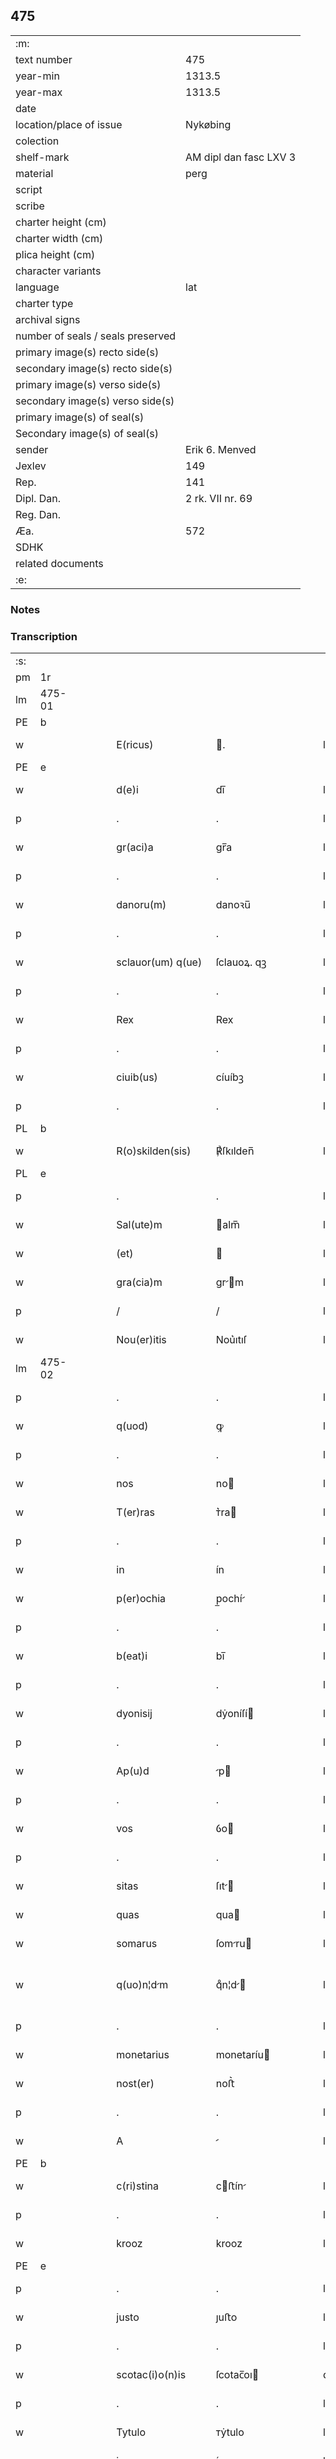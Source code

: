 ** 475

| :m:                               |                        |
| text number                       |                    475 |
| year-min                          |                 1313.5 |
| year-max                          |                 1313.5 |
| date                              |                        |
| location/place of issue           |               Nykøbing |
| colection                         |                        |
| shelf-mark                        | AM dipl dan fasc LXV 3 |
| material                          |                   perg |
| script                            |                        |
| scribe                            |                        |
| charter height (cm)               |                        |
| charter width (cm)                |                        |
| plica height (cm)                 |                        |
| character variants                |                        |
| language                          |                    lat |
| charter type                      |                        |
| archival signs                    |                        |
| number of seals / seals preserved |                        |
| primary image(s) recto side(s)    |                        |
| secondary image(s) recto side(s)  |                        |
| primary image(s) verso side(s)    |                        |
| secondary image(s) verso side(s)  |                        |
| primary image(s) of seal(s)       |                        |
| Secondary image(s) of seal(s)     |                        |
| sender                            |         Erik 6. Menved |
| Jexlev                            |                    149 |
| Rep.                              |                    141 |
| Dipl. Dan.                        |       2 rk. VII nr. 69 |
| Reg. Dan.                         |                        |
| Æa.                               |                    572 |
| SDHK                              |                        |
| related documents                 |                        |
| :e:                               |                        |

*** Notes


*** Transcription
| :s: |        |   |   |   |   |                    |             |   |   |   |   |     |   |   |   |               |
| pm  | 1r     |   |   |   |   |                    |             |   |   |   |   |     |   |   |   |               |
| lm  | 475-01 |   |   |   |   |                    |             |   |   |   |   |     |   |   |   |               |
| PE  | b      |   |   |   |   |                    |             |   |   |   |   |     |   |   |   |               |
| w   |        |   |   |   |   | E(ricus)           | .          |   |   |   |   | lat |   |   |   |        475-01 |
| PE  | e      |   |   |   |   |                    |             |   |   |   |   |     |   |   |   |               |
| w   |        |   |   |   |   | d(e)i              | dı̅          |   |   |   |   | lat |   |   |   |        475-01 |
| p   |        |   |   |   |   | .                  | .           |   |   |   |   | lat |   |   |   |        475-01 |
| w   |        |   |   |   |   | gr(aci)a           | gr̅a         |   |   |   |   | lat |   |   |   |        475-01 |
| p   |        |   |   |   |   | .                  | .           |   |   |   |   | lat |   |   |   |        475-01 |
| w   |        |   |   |   |   | danoru(m)          | danoꝛu̅      |   |   |   |   | lat |   |   |   |        475-01 |
| p   |        |   |   |   |   | .                  | .           |   |   |   |   | lat |   |   |   |        475-01 |
| w   |        |   |   |   |   | sclauor(um) q(ue)  | ſclauoꝝ. qꝫ |   |   |   |   | lat |   |   |   |        475-01 |
| p   |        |   |   |   |   | .                  | .           |   |   |   |   | lat |   |   |   |        475-01 |
| w   |        |   |   |   |   | Rex                | Rex         |   |   |   |   | lat |   |   |   |        475-01 |
| p   |        |   |   |   |   | .                  | .           |   |   |   |   | lat |   |   |   |        475-01 |
| w   |        |   |   |   |   | ciuib(us)          | cíuíbꝫ      |   |   |   |   | lat |   |   |   |        475-01 |
| p   |        |   |   |   |   | .                  | .           |   |   |   |   | lat |   |   |   |        475-01 |
| PL  | b      |   |   |   |   |                    |             |   |   |   |   |     |   |   |   |               |
| w   |        |   |   |   |   | R(o)skilden(sis)   | ℟ſkılden̅    |   |   |   |   | lat |   |   |   |        475-01 |
| PL  | e      |   |   |   |   |                    |             |   |   |   |   |     |   |   |   |               |
| p   |        |   |   |   |   | .                  | .           |   |   |   |   | lat |   |   |   |        475-01 |
| w   |        |   |   |   |   | Sal(ute)m          | alm̅        |   |   |   |   | lat |   |   |   |        475-01 |
| w   |        |   |   |   |   | (et)               |            |   |   |   |   | lat |   |   |   |        475-01 |
| w   |        |   |   |   |   | gra(cia)m          | gr̅m        |   |   |   |   | lat |   |   |   |        475-01 |
| p   |        |   |   |   |   | /                  | /           |   |   |   |   | lat |   |   |   |        475-01 |
| w   |        |   |   |   |   | Nou(er)itis        | Nou͛ıtıſ     |   |   |   |   | lat |   |   |   |        475-01 |
| lm  | 475-02 |   |   |   |   |                    |             |   |   |   |   |     |   |   |   |               |
| p   |        |   |   |   |   | .                  | .           |   |   |   |   | lat |   |   |   |        475-02 |
| w   |        |   |   |   |   | q(uod)             | ꝙ           |   |   |   |   | lat |   |   |   |        475-02 |
| p   |        |   |   |   |   | .                  | .           |   |   |   |   | lat |   |   |   |        475-02 |
| w   |        |   |   |   |   | nos                | no         |   |   |   |   | lat |   |   |   |        475-02 |
| w   |        |   |   |   |   | T(er)ras           | ᴛ͛ra        |   |   |   |   | lat |   |   |   |        475-02 |
| p   |        |   |   |   |   | .                  | .           |   |   |   |   | lat |   |   |   |        475-02 |
| w   |        |   |   |   |   | in                 | ín          |   |   |   |   | lat |   |   |   |        475-02 |
| w   |        |   |   |   |   | p(er)ochia         | p̲ochí      |   |   |   |   | lat |   |   |   |        475-02 |
| p   |        |   |   |   |   | .                  | .           |   |   |   |   | lat |   |   |   |        475-02 |
| w   |        |   |   |   |   | b(eat)i            | bı̅          |   |   |   |   | lat |   |   |   |        475-02 |
| p   |        |   |   |   |   | .                  | .           |   |   |   |   | lat |   |   |   |        475-02 |
| w   |        |   |   |   |   | dyonisij           | dẏoníſí    |   |   |   |   | lat |   |   |   |        475-02 |
| p   |        |   |   |   |   | .                  | .           |   |   |   |   | lat |   |   |   |        475-02 |
| w   |        |   |   |   |   | Ap(u)d             | p         |   |   |   |   | lat |   |   |   |        475-02 |
| p   |        |   |   |   |   | .                  | .           |   |   |   |   | lat |   |   |   |        475-02 |
| w   |        |   |   |   |   | vos                | ỽo         |   |   |   |   | lat |   |   |   |        475-02 |
| p   |        |   |   |   |   | .                  | .           |   |   |   |   | lat |   |   |   |        475-02 |
| w   |        |   |   |   |   | sitas              | ſıt       |   |   |   |   | lat |   |   |   |        475-02 |
| w   |        |   |   |   |   | quas               | qua        |   |   |   |   | lat |   |   |   |        475-02 |
| w   |        |   |   |   |   | somarus            | ſomru     |   |   |   |   | lat |   |   |   |        475-02 |
| w   |        |   |   |   |   | q(uo)n¦dm         | qͦn¦d      |   |   |   |   | lat |   |   |   | 475-02—475-03 |
| p   |        |   |   |   |   | .                  | .           |   |   |   |   | lat |   |   |   |        475-03 |
| w   |        |   |   |   |   | monetarius         | monetaríu  |   |   |   |   | lat |   |   |   |        475-03 |
| w   |        |   |   |   |   | nost(er)           | noﬅ͛         |   |   |   |   | lat |   |   |   |        475-03 |
| p   |        |   |   |   |   | .                  | .           |   |   |   |   | lat |   |   |   |        475-03 |
| w   |        |   |   |   |   | A                  |            |   |   |   |   | lat |   |   |   |        475-03 |
| PE  | b      |   |   |   |   |                    |             |   |   |   |   |     |   |   |   |               |
| w   |        |   |   |   |   | c(ri)stina         | cﬅín      |   |   |   |   | lat |   |   |   |        475-03 |
| p   |        |   |   |   |   | .                  | .           |   |   |   |   | lat |   |   |   |        475-03 |
| w   |        |   |   |   |   | krooz              | krooz       |   |   |   |   | lat |   |   |   |        475-03 |
| PE  | e      |   |   |   |   |                    |             |   |   |   |   |     |   |   |   |               |
| p   |        |   |   |   |   | .                  | .           |   |   |   |   | lat |   |   |   |        475-03 |
| w   |        |   |   |   |   | justo              | ȷuﬅo        |   |   |   |   | lat |   |   |   |        475-03 |
| p   |        |   |   |   |   | .                  | .           |   |   |   |   | lat |   |   |   |        475-03 |
| w   |        |   |   |   |   | scotac(i)o(n)is    | ſcotac̅oı   |   |   |   |   | dan |   |   |   |        475-03 |
| p   |        |   |   |   |   | .                  | .           |   |   |   |   | lat |   |   |   |        475-03 |
| w   |        |   |   |   |   | Tytulo             | ᴛẏtulo      |   |   |   |   | lat |   |   |   |        475-03 |
| w   |        |   |   |   |   | in                 | ín          |   |   |   |   | lat |   |   |   |        475-03 |
| w   |        |   |   |   |   | placito            | placıto     |   |   |   |   | lat |   |   |   |        475-03 |
| lm  | 475-04 |   |   |   |   |                    |             |   |   |   |   |     |   |   |   |               |
| w   |        |   |   |   |   | habuit             | habuıt      |   |   |   |   | lat |   |   |   |        475-04 |
| p   |        |   |   |   |   | .                  | .           |   |   |   |   | lat |   |   |   |        475-04 |
| w   |        |   |   |   |   | (et)               |            |   |   |   |   | lat |   |   |   |        475-04 |
| w   |        |   |   |   |   | postmodu(m)        | poﬅmodu̅     |   |   |   |   | lat |   |   |   |        475-04 |
| w   |        |   |   |   |   | p(er)              | p̲           |   |   |   |   | lat |   |   |   |        475-04 |
| w   |        |   |   |   |   | multos             | multo      |   |   |   |   | lat |   |   |   |        475-04 |
| w   |        |   |   |   |   | Annos              | nno       |   |   |   |   | lat |   |   |   |        475-04 |
| p   |        |   |   |   |   | .                  | .           |   |   |   |   | lat |   |   |   |        475-04 |
| w   |        |   |   |   |   | in                 | ín          |   |   |   |   | lat |   |   |   |        475-04 |
| w   |        |   |   |   |   | sua                | ſu         |   |   |   |   | lat |   |   |   |        475-04 |
| w   |        |   |   |   |   | possessione        | poſſeſſíone |   |   |   |   | lat |   |   |   |        475-04 |
| p   |        |   |   |   |   | .                  | .           |   |   |   |   | lat |   |   |   |        475-04 |
| w   |        |   |   |   |   | habuit             | habuít      |   |   |   |   | lat |   |   |   |        475-04 |
| w   |        |   |   |   |   | pacifice           | pacıfıce    |   |   |   |   | lat |   |   |   |        475-04 |
| lm  | 475-05 |   |   |   |   |                    |             |   |   |   |   |     |   |   |   |               |
| w   |        |   |   |   |   | (et)               |            |   |   |   |   | lat |   |   |   |        475-05 |
| w   |        |   |   |   |   | quiete             | quíete      |   |   |   |   | lat |   |   |   |        475-05 |
| p   |        |   |   |   |   | /                  | /           |   |   |   |   | lat |   |   |   |        475-05 |
| w   |        |   |   |   |   | (et)               |            |   |   |   |   | lat |   |   |   |        475-05 |
| w   |        |   |   |   |   | q(ua)s             | q         |   |   |   |   | lat |   |   |   |        475-05 |
| w   |        |   |   |   |   | ide(m)             | ıde̅         |   |   |   |   | lat |   |   |   |        475-05 |
| p   |        |   |   |   |   | .                  | .           |   |   |   |   | lat |   |   |   |        475-05 |
| w   |        |   |   |   |   | somarus            | ſomꝛu     |   |   |   |   | lat |   |   |   |        475-05 |
| p   |        |   |   |   |   | .                  | .           |   |   |   |   | lat |   |   |   |        475-05 |
| w   |        |   |   |   |   | nu(n)q(uam)        | nu̅ꝙ        |   |   |   |   | lat |   |   |   |        475-05 |
| p   |        |   |   |   |   | .                  | .           |   |   |   |   | lat |   |   |   |        475-05 |
| w   |        |   |   |   |   | Alienauit          | líenuít   |   |   |   |   | lat |   |   |   |        475-05 |
| p   |        |   |   |   |   | .                  | .           |   |   |   |   | lat |   |   |   |        475-05 |
| w   |        |   |   |   |   | lat(ori)           | l         |   |   |   |   | lat |   |   |   |        475-05 |
| w   |        |   |   |   |   | p(re)sen(cium)     | p͛ſen̅        |   |   |   |   | lat |   |   |   |        475-05 |
| PE  | b      |   |   |   |   |                    |             |   |   |   |   |     |   |   |   |               |
| w   |        |   |   |   |   | Ioh(ann)i          | Ioh̅ı        |   |   |   |   | lat |   |   |   |        475-05 |
| PE  | e      |   |   |   |   |                    |             |   |   |   |   |     |   |   |   |               |
| w   |        |   |   |   |   | fili¦o             | fılí¦o      |   |   |   |   | lat |   |   |   | 475-05—475-06 |
| w   |        |   |   |   |   | suo                | ſuo         |   |   |   |   | lat |   |   |   |        475-06 |
| p   |        |   |   |   |   | .                  | .           |   |   |   |   | lat |   |   |   |        475-06 |
| w   |        |   |   |   |   | T(er)c(i)o         | ᴛ͛co        |   |   |   |   | lat |   |   |   |        475-06 |
| p   |        |   |   |   |   | .                  | .           |   |   |   |   | lat |   |   |   |        475-06 |
| w   |        |   |   |   |   | Adiudicam(us)      | díudícaꝰ  |   |   |   |   | lat |   |   |   |        475-06 |
| p   |        |   |   |   |   | .                  | .           |   |   |   |   | lat |   |   |   |        475-06 |
| w   |        |   |   |   |   | Ab                 | b          |   |   |   |   | lat |   |   |   |        475-06 |
| w   |        |   |   |   |   | impetic(i)o(n)e    | ímpetıc̅oe   |   |   |   |   | lat |   |   |   |        475-06 |
| p   |        |   |   |   |   | .                  | .           |   |   |   |   | lat |   |   |   |        475-06 |
| PE  | b      |   |   |   |   |                    |             |   |   |   |   |     |   |   |   |               |
| w   |        |   |   |   |   | laurencii          | lurencíí   |   |   |   |   | lat |   |   |   |        475-06 |
| p   |        |   |   |   |   | .                  | .           |   |   |   |   | lat |   |   |   |        475-06 |
| w   |        |   |   |   |   | holæbek            | holæbek     |   |   |   |   | lat |   |   |   |        475-06 |
| PE  | e      |   |   |   |   |                    |             |   |   |   |   |     |   |   |   |               |
| p   |        |   |   |   |   | .                  | .           |   |   |   |   | lat |   |   |   |        475-06 |
| w   |        |   |   |   |   | (et)               |            |   |   |   |   | lat |   |   |   |        475-06 |
| w   |        |   |   |   |   | Alt(er)ius         | lt͛íu      |   |   |   |   | lat |   |   |   |        475-06 |
| w   |        |   |   |   |   | cui(us)¦cu(m)q(ue) | ᴄuíꝰ¦cu̅qꝫ   |   |   |   |   | lat |   |   |   | 475-06—475-07 |
| w   |        |   |   |   |   | p(er)petuo         | ̲etuo       |   |   |   |   | lat |   |   |   |        475-07 |
| p   |        |   |   |   |   | .                  | .           |   |   |   |   | lat |   |   |   |        475-07 |
| w   |        |   |   |   |   | possidendas        | poſſídenda |   |   |   |   | lat |   |   |   |        475-07 |
| p   |        |   |   |   |   | .                  | .           |   |   |   |   | lat |   |   |   |        475-07 |
| w   |        |   |   |   |   | D(a)tu(m)          | Dtu̅         |   |   |   |   | lat |   |   |   |        475-07 |
| PL  | b      |   |   |   |   |                    |             |   |   |   |   |     |   |   |   |               |
| w   |        |   |   |   |   | nykøping           | nẏkøpıng    |   |   |   |   | lat |   |   |   |        475-07 |
| PL  | e      |   |   |   |   |                    |             |   |   |   |   |     |   |   |   |               |
| p   |        |   |   |   |   | .                  | .           |   |   |   |   | lat |   |   |   |        475-07 |
| w   |        |   |   |   |   | Test(e)            | ᴛeﬅ͛         |   |   |   |   | lat |   |   |   |        475-07 |
| p   |        |   |   |   |   | .                  | .           |   |   |   |   | lat |   |   |   |        475-07 |
| w   |        |   |   |   |   | d(omi)no           | dn̅o         |   |   |   |   | lat |   |   |   |        475-07 |
| PE  | b      |   |   |   |   |                    |             |   |   |   |   |     |   |   |   |               |
| w   |        |   |   |   |   | Jo(hanne)          | Jo.         |   |   |   |   | lat |   |   |   |        475-07 |
| w   |        |   |   |   |   | de                 | de          |   |   |   |   | lat |   |   |   |        475-07 |
| p   |        |   |   |   |   | .                  | .           |   |   |   |   | lat |   |   |   |        475-07 |
| w   |        |   |   |   |   | filizstath         | fılızﬅath   |   |   |   |   | lat |   |   |   |        475-07 |
| PE  | e      |   |   |   |   |                    |             |   |   |   |   |     |   |   |   |               |
| :e: |        |   |   |   |   |                    |             |   |   |   |   |     |   |   |   |               |
